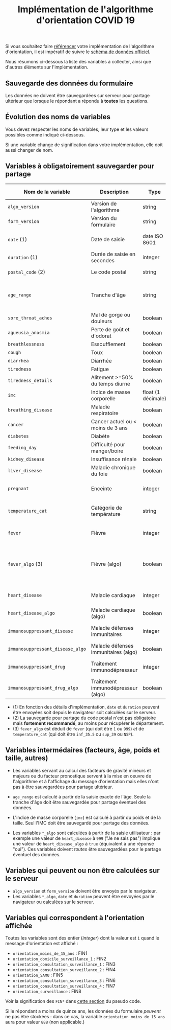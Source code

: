 #+title: Implémentation de l'algorithme d'orientation COVID 19

Si vous souhaitez faire [[file:referencement.org][référencer]] votre implémentation de
l'algorithme d'orientation, il est impératif de suivre le [[https://github.com/Delegation-numerique-en-sante/covid19-algorithme-orientation/blob/master/docs/json/openapi3.json][schéma de
données officiel]].

Nous résumons ci-dessous la liste des variables à collecter, ainsi que
d'autres éléments sur l'implémentation.

** Sauvegarde des données du formulaire

Les données ne doivent être sauvegardées sur serveur pour partage
ultérieur que lorsque le répondant a répondu à *toutes* les questions.

** Évolution des noms de variables

Vous devez respecter les noms de variables, leur type et les valeurs
possibles comme indiqué ci-dessous.

Si une variable change de signification dans votre implémentation,
elle doit aussi changer de nom.

** Variables à obligatoirement sauvegarder pour partage

| Nom de la variable               | Description                          | Type               | Exemple ou valeurs possibles                                                                                |
|----------------------------------+--------------------------------------+--------------------+-------------------------------------------------------------------------------------------------------------|
| =algo_version=                   | Version de l'algorithme              | string             | Ex. "2020-03-30"                                                                                            |
| =form_version=                   | Version du formulaire                | string             | Ex. "2020-03-30"                                                                                            |
| =date= (1)                       | Date de saisie                       | date ISO 8601      | Ex. 2020-04-02T05:24:57.711-00:00                                                                           |
| =duration= (1)                   | Durée de saisie en secondes          | integer            | Ex. 316                                                                                                     |
| =postal_code= (2)                | Le code postal                       | string             | Ex. "75019" ou "63XXX"                                                                                      |
|----------------------------------+--------------------------------------+--------------------+-------------------------------------------------------------------------------------------------------------|
| =age_range=                      | Tranche d'âge                        | string             | "inf_15" "from_15_to_49" "from_50_to_69" ou "sup_70"                                                        |
|----------------------------------+--------------------------------------+--------------------+-------------------------------------------------------------------------------------------------------------|
| =sore_throat_aches=              | Mal de gorge ou douleurs             | boolean            | ~true~ ou ~false~                                                                                           |
| =agueusia_anosmia=               | Perte de goût et d'odorat            | boolean            | ~true~ ou ~false~                                                                                           |
| =breathlessness=                 | Essoufflement                        | boolean            | ~true~ ou ~false~                                                                                           |
| =cough=                          | Toux                                 | boolean            | ~true~ ou ~false~                                                                                           |
| =diarrhea=                       | Diarrhée                             | boolean            | ~true~ ou ~false~                                                                                           |
| =tiredness=                      | Fatigue                              | boolean            | ~true~ ou ~false~                                                                                           |
| =tiredness_details=              | Alitement >=50% du temps diurne      | boolean            | ~true~ ou ~false~                                                                                           |
|----------------------------------+--------------------------------------+--------------------+-------------------------------------------------------------------------------------------------------------|
| =imc=                            | Indice de masse corporelle           | float (1 décimale) | Ex. 29.8                                                                                                    |
| =breathing_disease=              | Maladie respiratoire                 | boolean            | ~true~ ou ~false~                                                                                           |
| =cancer=                         | Cancer actuel ou < moins de 3 ans    | boolean            | ~true~ ou ~false~                                                                                           |
| =diabetes=                       | Diabète                              | boolean            | ~true~ ou ~false~                                                                                           |
| =feeding_day=                    | Difficulté pour manger/boire         | boolean            | ~true~ ou ~false~                                                                                           |
| =kidney_disease=                 | Insuffisance rénale                  | boolean            | ~true~ ou ~false~                                                                                           |
| =liver_disease=                  | Maladie chronique du foie            | boolean            | ~true~ ou ~false~                                                                                           |
| =pregnant=                       | Enceinte                             | integer            | 0 (non) ou 1 ou 888 ("Non applicable")                                                                      |
|----------------------------------+--------------------------------------+--------------------+-------------------------------------------------------------------------------------------------------------|
| =temperature_cat=                | Catégorie de température             | string             | "inf_35.5" "35.5-37.7" "37.8-38.9" "sup_39" "NSP"                                                           |
|----------------------------------+--------------------------------------+--------------------+-------------------------------------------------------------------------------------------------------------|
| =fever=                          | Fièvre                               | integer            | 0 (non) ou 1 ou 999 ("Je ne sais pas")                                                                      |
| =fever_algo= (3)                 | Fièvre (algo)                        | boolean            | ~true~ (fever=999 ou (fever=1 et temperature_cat=[ ~inf_35.5~ ou ~sup_39~ ou ~NSP~ ])) ou ~false~ (fever=0) |
| =heart_disease=                  | Maladie cardiaque                    | integer            | 0 (non) ou 1 ou 999 ("Je ne sais pas")                                                                      |
| =heart_disease_algo=             | Maladie cardiaque (algo)             | boolean            | ~true~ (1 ou 999) ou ~false~ (0)                                                                            |
| =immunosuppressant_disease=      | Maladie défenses immunitaires        | integer            | 0 (non) ou 1 ou 999 ("Je ne sais pas")                                                                      |
| =immunosuppressant_disease_algo= | Maladie défenses immunitaires (algo) | boolean            | ~true~ (1) ou ~false~ (0 ou 999)                                                                            |
| =immunosuppressant_drug=         | Traitement immunodépresseur          | integer            | 0 (non) ou 1 ou 999 ("Je ne sais pas")                                                                      |
| =immunosuppressant_drug_algo=    | Traitement immunodépresseur (algo)   | boolean            | ~true~ (1) ou ~false~ (0 ou 999)                                                                            |

- (1) En fonction des détails d'implémentation, =date= et =duration= peuvent être envoyées soit depuis le navigateur soit calculées sur le serveur.
- (2) La sauvegarde pour partage du code postal n'est pas obligatoire mais *fortement recommandé*, au moins pour récupérer le département.
- (3) =fever_algo= est déduit de =fever= (qui doit être =1= ou =999=) /et/ de =temperature_cat= (qui doit être =inf_35.5= ou =sup_39= ou =NSP=).

** Variables intermédaires (facteurs, âge, poids et taille, autres)

- Les variables servant au calcul des facteurs de gravité mineurs et majeurs ou du facteur pronostique servent à la mise en oeuvre de l'algorithme et à l'affichage du message d'orientation mais elles n'ont pas à être sauvegardées pour partage ultérieur.

- =age_range= est calculé à partir de la saisie exacte de l'âge.  Seule la tranche d'âge doit être sauvegardée pour partage éventuel des données.

- L'indice de masse corporelle (=imc=) est calculé à partir du poids et de la taille.  Seul l'IMC doit être sauvegardé pour partage des données.

- Les variables =*_algo= sont calculées à partir de la saisie utilisateur : par exemple une valeur de =heart_disease= à =999= ("Je ne sais pas") implique une valeur de =heart_disease_algo= à =true= (équivalent à une réponse "oui").  Ces variables doivent /toutes/ être sauvegardées pour le partage éventuel des données.

** Variables qui peuvent ou non être calculées sur le serveur

- =algo_version= et =form_version= doivent être envoyés par le navigateur.
- Les variables =*_algo=, =date= et =duration= peuvent être envoyées par le navigateur ou calculées sur le serveur.

** Variables qui correspondent à l'orientation affichée

Toutes les variables sont des entier (/integer/) dont la valeur est =1=
quand le message d'orientation est affiché :

- =orientation_moins_de_15_ans= : FIN1
- =orientation_domicile_surveillance_1= : FIN2
- =orientation_consultation_surveillance_1= : FIN3
- =orientation_consultation_surveillance_2= : FIN4
- =orientation_SAMU= : FIN5
- =orientation_consultation_surveillance_3= : FIN6
- =orientation_consultation_surveillance_4= : FIN7
- =orientation_surveillance= : FIN8

Voir la signification des =FIN*= dans [[https://github.com/Delegation-numerique-en-sante/covid19-algorithme-orientation/blob/master/pseudo-code.org#conclusions-possibles][cette section]] du pseudo code.

Si le répondant a moins de quinze ans, les données du formulaire
/peuvent/ ne pas être stockées : dans ce cas, la variable
=orientation_moins_de_15_ans= aura pour valeur =888= (non applicable.)

